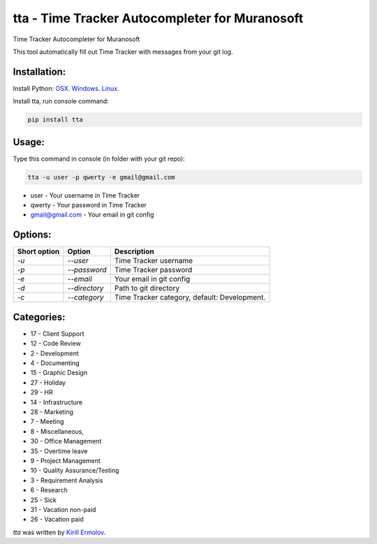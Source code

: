 tta - Time Tracker Autocompleter for Muranosoft
===============================================

.. image:: https://img.shields.io/pypi/v/tta.svg
    :target: https://pypi.python.org/pypi/tta
    :alt: Latest PyPI version

Time Tracker Autocompleter for Muranosoft

This tool automatically fill out Time Tracker with messages from your git log.

Installation:
-------------

Install Python: `OSX <http://docs.python-guide.org/en/latest/starting/install/osx/>`_. `Windows <http://docs.python-guide.org/en/latest/starting/install/win/>`_. `Linux <http://docs.python-guide.org/en/latest/starting/install/linux/>`_.

Install tta, run console command:

.. code::
    
    pip install tta

Usage:
------

Type this command in console (in folder with your git repo):

.. code::

    tta -u user -p qwerty -e gmail@gmail.com

* user - Your username in Time Tracker
* qwerty - Your password in Time Tracker
* gmail@gmail.com - Your email in git config

Options:
--------


+--------------+---------------+----------------------------------------------+
| Short option | Option        | Description                                  |
+==============+===============+==============================================+
| *-u*         | *--user*      | Time Tracker username                        |
+--------------+---------------+----------------------------------------------+
| *-p*         | *--password*  | Time Tracker password                        |
+--------------+---------------+----------------------------------------------+
| *-e*         | *--email*     | Your email in git config                     |
+--------------+---------------+----------------------------------------------+
| *-d*         | *--directory* | Path to git directory                        |
+--------------+---------------+----------------------------------------------+
| *-c*         | *--category*  | Time Tracker category, default: Development. |
+--------------+---------------+----------------------------------------------+

Categories:
-----------

* 17 - Client Support
* 12 - Code Review
* 2 - Development
* 4 - Documenting
* 15 - Graphic Design
* 27 - Holiday
* 29 - HR
* 14 - Infrastructure
* 28 - Marketing
* 7 - Meeting
* 8 - Miscellaneous,
* 30 - Office Management
* 35 - Overtime leave
* 9 - Project Management
* 10 - Quality Assurance/Testing
* 3 - Requirement Analysis
* 6 - Research
* 25 - Sick
* 31 - Vacation non-paid
* 26 - Vacation paid

`tta` was written by `Kirill Ermolov <erm0l0v@ya.ru>`_.
